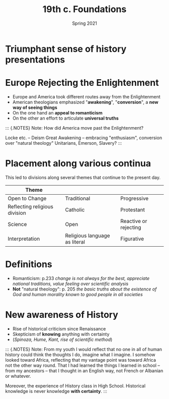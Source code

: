 #+Title: 19th c. Foundations
#+Date: Spring 2021 
#+Email: hathawayd@winthrop.edu
 #+OPTIONS: reveal_width:1000 reveal_height:800 
 #+REVEAL_MARGIN: 0.1
 #+REVEAL_MIN_SCALE: 0.5
 #+REVEAL_MAX_SCALE: 2
 #+REVEAL_HLEVEL: 1h
 #+OPTIONS: toc:1 num:nil
 #+REVEAL_HEAD_PREAMBLE: <meta name="description" content="Org-Reveal">
 #+REVEAL_POSTAMBLE: <p> Created by Dale Hathaway. </p>
 #+REVEAL_PLUGINS: (markdown notes menu)
 #+REVEAL_THEME: beige
#+REVEAL_ROOT: ../../reveal.js/
* Triumphant sense of history presentations
  :PROPERTIES:
  :CUSTOM_ID: triumphant-sense-of-history-presentations
  :END:
#+REVEAL_HTML: <img class="stretch" src="https://i.pinimg.com/originals/95/5f/9e/955f9eb4a5ec9351fdbf38b9aa822189.jpg">

* Europe Rejecting the Enlightenment
  :PROPERTIES:
  :CUSTOM_ID: europe-rejecting-the-enlightenment
  :END:
- Europe and America took different routes away from the Enlightenment
- American theologians emphasized "*awakening*", "*conversion*", a *new way of seeing things*
- On the one hand an *appeal to romanticism*
- On the other an effort to articulate *universal truths*
#+BEGIN_NOTES

::: {.NOTES} Note: How did America move past the Enlightenment?

Locke etc. -- Deism Great Awakening -- embracing "enthusiasm",
conversion over "natural theology" Unitarians, Emerson, Slavery? :::

#+END_NOTES
* Placement along various continua
  :PROPERTIES:
  :CUSTOM_ID: placement-along-various-continua
  :END:
This led to divisions along several themes that continue to the present day.

|Theme |    |    |
|-----+----+-----|
| Open to Change | Traditional | Progressive |
| Reflecting religious division | Catholic | Protestant |
| Science | Open | Reactive or rejecting |
| Interpretation | Religious language as literal | Figurative |

* Definitions
  :PROPERTIES:
  :CUSTOM_ID: definitions
  :END:

- Romanticism: p.233 /change is not always for the best, appreciate
  national traditions, value feeling over scientific analysis/
- *Not* "natural theology": p. 205 /the basic truths about the existence
  of God and human morality known to good people in all societies/

* New awareness of History
  :PROPERTIES:
  :CUSTOM_ID: new-awareness-of-history
  :END:

- Rise of historical criticism since Renaissance
- Skepticism of *knowing* anything with certainty
- (/Spinoza, Hume, Kant, rise of scientific method/)

#+BEGIN_NOTES

::: {.NOTES} Note: From my youth I would reflect that no one in all of human history could think the thoughts I do, imagine what I imagine. I somehow looked toward Africa, reflecting that my vantage point was toward Africa not the other way round. That I had learned the things I learned in school -- from my ancestors -- that I thought in an English way, not French or Albanian or whatever.

Moreover, the experience of History class in High School. Historical knowledge is never knowledge *with certainty*. :::

#+END_NOTES
